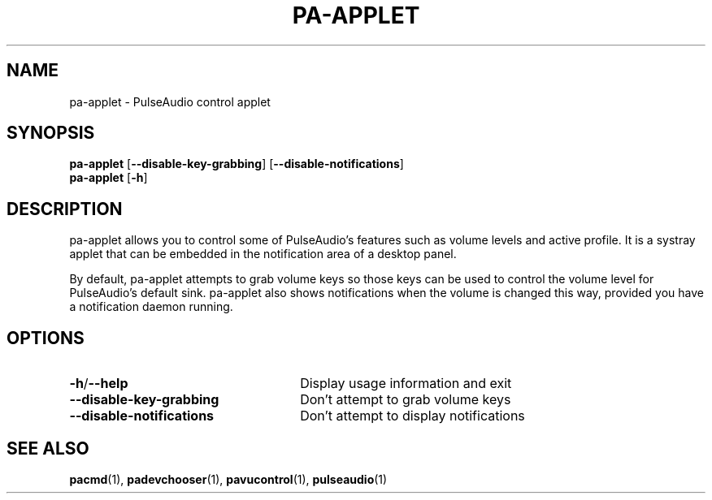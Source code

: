 .TH PA\-APPLET 1 2011-04-20 "pa\-applet" "pa\-applet Manual"
.SH NAME
pa\-applet \- PulseAudio control applet
.SH SYNOPSIS
.B pa\-applet
[\fB\-\-disable-key-grabbing\fR]
[\fB\-\-disable-notifications\fR]
.br
.B pa\-applet
[\fB\-h\fR]
.SH DESCRIPTION
pa\-applet allows you to control some of PulseAudio's features such as volume levels and active profile. It is a systray applet that can be embedded in the notification area of a desktop panel.

By default, pa\-applet attempts to grab volume keys so those keys can be used to control the volume level for PulseAudio's default sink. pa\-applet also shows notifications when the volume is changed this way, provided you have a notification daemon running.
.SH OPTIONS
.TP 26
.B \-h\fR/\fB\-\-help
Display usage information and exit
.TP
.B \-\-disable-key-grabbing
Don't attempt to grab volume keys
.TP
.B \-\-disable-notifications
Don't attempt to display notifications
.SH SEE ALSO
.B pacmd\fR(1),
.B padevchooser\fR(1),
.B pavucontrol\fR(1),
.B pulseaudio\fR(1)
